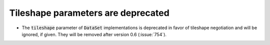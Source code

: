 Tileshape parameters are deprecated
===================================

* The :code:`tileshape` parameter of :code:`DataSet` implementations is deprecated in
  favor of tileshape negotiation and will be ignored, if given. They will be removed
  after version 0.6 (:issue:`754`).
